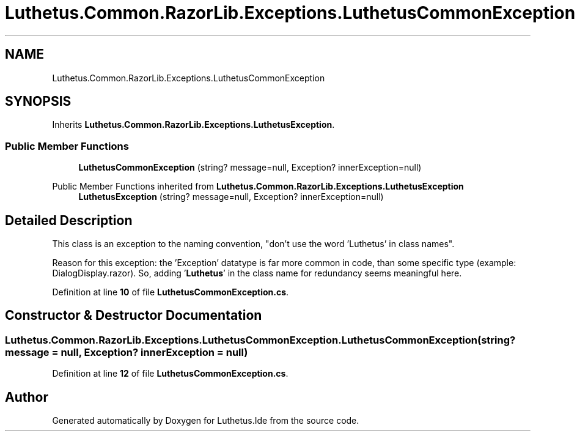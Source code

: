 .TH "Luthetus.Common.RazorLib.Exceptions.LuthetusCommonException" 3 "Version 1.0.0" "Luthetus.Ide" \" -*- nroff -*-
.ad l
.nh
.SH NAME
Luthetus.Common.RazorLib.Exceptions.LuthetusCommonException
.SH SYNOPSIS
.br
.PP
.PP
Inherits \fBLuthetus\&.Common\&.RazorLib\&.Exceptions\&.LuthetusException\fP\&.
.SS "Public Member Functions"

.in +1c
.ti -1c
.RI "\fBLuthetusCommonException\fP (string? message=null, Exception? innerException=null)"
.br
.in -1c

Public Member Functions inherited from \fBLuthetus\&.Common\&.RazorLib\&.Exceptions\&.LuthetusException\fP
.in +1c
.ti -1c
.RI "\fBLuthetusException\fP (string? message=null, Exception? innerException=null)"
.br
.in -1c
.SH "Detailed Description"
.PP 
This class is an exception to the naming convention, "don't use the word 'Luthetus' in class names"\&.

.PP
Reason for this exception: the 'Exception' datatype is far more common in code, than some specific type (example: DialogDisplay\&.razor)\&. So, adding '\fBLuthetus\fP' in the class name for redundancy seems meaningful here\&. 
.PP
Definition at line \fB10\fP of file \fBLuthetusCommonException\&.cs\fP\&.
.SH "Constructor & Destructor Documentation"
.PP 
.SS "Luthetus\&.Common\&.RazorLib\&.Exceptions\&.LuthetusCommonException\&.LuthetusCommonException (string? message = \fRnull\fP, Exception? innerException = \fRnull\fP)"

.PP
Definition at line \fB12\fP of file \fBLuthetusCommonException\&.cs\fP\&.

.SH "Author"
.PP 
Generated automatically by Doxygen for Luthetus\&.Ide from the source code\&.
